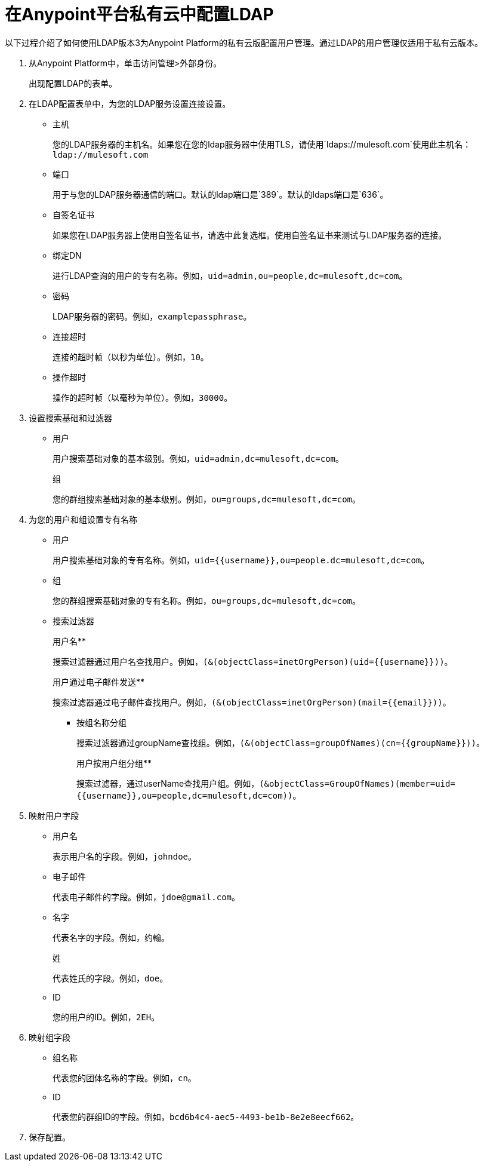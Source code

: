 = 在Anypoint平台私有云中配置LDAP

以下过程介绍了如何使用LDAP版本3为Anypoint Platform的私有云版配置用户管理。通过LDAP的用户管理仅适用于私有云版本。

. 从Anypoint Platform中，单击访问管理>外部身份。
+
出现配置LDAP的表单。
+
. 在LDAP配置表单中，为您的LDAP服务设置连接设置。
+
* 主机
+
您的LDAP服务器的主机名。如果您在您的ldap服务器中使用TLS，请使用`ldaps://mulesoft.com`使用此主机名：`ldap://mulesoft.com`
+
* 端口
+
用于与您的LDAP服务器通信的端口。默认的ldap端口是`389`。默认的ldaps端口是`636`。
+
* 自签名证书
+
如果您在LDAP服务器上使用自签名证书，请选中此复选框。使用自签名证书来测试与LDAP服务器的连接。
+
* 绑定DN
+
进行LDAP查询的用户的专有名称。例如，`uid=admin,ou=people,dc=mulesoft,dc=com`。
+
* 密码
+
LDAP服务器的密码。例如，`examplepassphrase`。
+
* 连接超时
+
连接的超时帧（以秒为单位）。例如，`10`。
+
* 操作超时
+
操作的超时帧（以毫秒为单位）。例如，`30000`。
+
. 设置搜索基础和过滤器
+
* 用户
+
用户搜索基础对象的基本级别。例如，`uid=admin,dc=mulesoft,dc=com`。
+
组
+
您的群组搜索基础对象的基本级别。例如，`ou=groups,dc=mulesoft,dc=com`。
+
. 为您的用户和组设置专有名称
+
* 用户
+
用户搜索基础对象的专有名称。例如，`uid={{username}},ou=people.dc=mulesoft,dc=com`。
* 组
+
您的群组搜索基础对象的专有名称。例如，`ou=groups,dc=mulesoft,dc=com`。
+
* 搜索过滤器
+
用户名** 
+
搜索过滤器通过用户名查找用户。例如，`(&(objectClass=inetOrgPerson)(uid={{username}}))`。
+
用户通过电子邮件发送** 
+
搜索过滤器通过电子邮件查找用户。例如，`(&(objectClass=inetOrgPerson)(mail={{email}}))`。
+
** 按组名称分组
+
搜索过滤器通过groupName查找组。例如，`(&(objectClass=groupOfNames)(cn={{groupName}}))`。
+
用户按用户组分组** 
+
搜索过滤器，通过userName查找用户组。例如，`(&objectClass=GroupOfNames)(member=uid={{username}},ou=people,dc=mulesoft,dc=com))`。
+
. 映射用户字段
* 用户名
+
表示用户名的字段。例如，`johndoe`。
+
* 电子邮件
+
代表电子邮件的字段。例如，`jdoe@gmail.com`。
+
* 名字
+
代表名字的字段。例如，约翰。
+
姓
+
代表姓氏的字段。例如，`doe`。
+
*  ID
+
您的用户的ID。例如，`2EH`。
+
. 映射组字段
* 组名称
+
代表您的团体名称的字段。例如，`cn`。
*  ID
+
代表您的群组ID的字段。例如，`bcd6b4c4-aec5-4493-be1b-8e2e8eecf662`。
+
. 保存配置。
